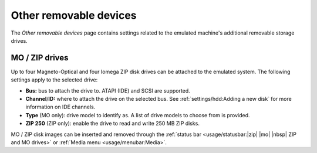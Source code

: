 Other removable devices
=======================

The *Other removable devices* page contains settings related to the emulated machine's additional removable storage drives.

MO / ZIP drives
---------------

Up to four Magneto-Optical and four Iomega ZIP disk drives can be attached to the emulated system. The following settings apply to the selected drive:

* **Bus:** bus to attach the drive to. ATAPI (IDE) and SCSI are supported.
* **Channel**/**ID:** where to attach the drive on the selected bus. See :ref:`settings/hdd:Adding a new disk` for more information on IDE channels.
* **Type** (MO only): drive model to identify as. A list of drive models to choose from is provided.
* **ZIP 250** (ZIP only): enable the drive to read and write 250 MB ZIP disks.

MO / ZIP disk images can be inserted and removed through the :ref:`status bar <usage/statusbar:|zip| |mo| |nbsp| ZIP and MO drives>` or :ref:`Media menu <usage/menubar:Media>`.
